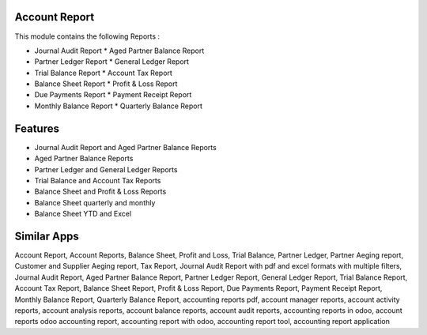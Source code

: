 ===============
Account Report
===============

This module contains the following Reports :

* Journal Audit Report		* Aged Partner Balance Report	
* Partner Ledger Report		* General Ledger Report	
* Trial Balance Report		* Account Tax Report	
* Balance Sheet Report		* Profit & Loss Report	
* Due Payments Report		* Payment Receipt Report	
* Monthly Balance Report	* Quarterly Balance Report	

=========	
Features
=========

* Journal Audit Report and Aged Partner Balance Reports
* Aged Partner Balance Reports
* Partner Ledger and General Ledger Reports
* Trial Balance and Account Tax Reports
* Balance Sheet and Profit & Loss Reports
* Balance Sheet quarterly and monthly
* Balance Sheet YTD and Excel

============
Similar Apps
============

Account Report, Account Reports, Balance Sheet, Profit and Loss, Trial Balance, Partner Ledger, Partner Aeging report,
Customer and Supplier Aeging report, Tax Report, Journal Audit Report with pdf and excel formats with multiple filters,
Journal Audit Report, Aged Partner Balance Report, Partner Ledger Report, General Ledger Report, Trial Balance Report,
Account Tax Report, Balance Sheet Report, Profit & Loss Report, Due Payments Report, Payment Receipt Report, 
Monthly Balance Report, Quarterly Balance Report, accounting reports pdf, account manager reports, account activity reports,
account analysis reports, account balance reports, account audit reports, accounting reports in odoo, account reports
odoo accounting report, accounting report with odoo, accounting report tool, accounting report application







 
